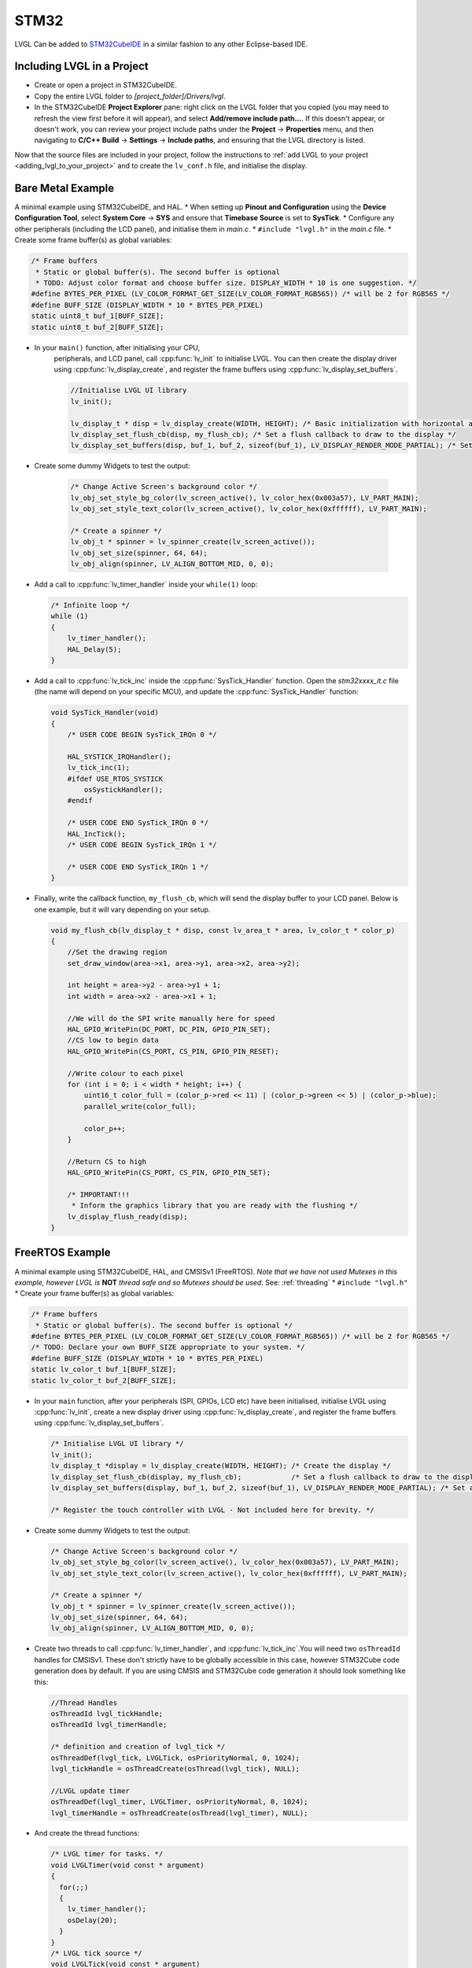 =====
STM32
=====

LVGL Can be added to `STM32CubeIDE <https://www.st.com/en/development-tools/stm32cubeide.html>`__
in a similar fashion to any other Eclipse-based IDE.


Including LVGL in a Project
---------------------------

- Create or open a project in STM32CubeIDE.
- Copy the entire LVGL folder to *[project_folder]/Drivers/lvgl*.
- In the STM32CubeIDE **Project Explorer** pane: right click on the
  LVGL folder that you copied (you may need to refresh the view first
  before it will appear), and select **Add/remove include path…**. If
  this doesn't appear, or doesn't work, you can review your project
  include paths under the **Project** -> **Properties** menu, and then
  navigating to **C/C++ Build** -> **Settings** -> **Include paths**, and
  ensuring that the LVGL directory is listed.

Now that the source files are included in your project, follow the instructions to
:ref:`add LVGL to your project <adding_lvgl_to_your_project>` and to create the
``lv_conf.h`` file, and initialise the display.


Bare Metal Example
------------------

A minimal example using STM32CubeIDE, and HAL. \* When setting up
**Pinout and Configuration** using the **Device Configuration Tool**,
select **System Core** -> **SYS** and ensure that **Timebase Source** is
set to **SysTick**. \* Configure any other peripherals (including the
LCD panel), and initialise them in *main.c*. \* ``#include "lvgl.h"`` in
the *main.c* file. \* Create some frame buffer(s) as global variables:

.. code-block:: c

   /* Frame buffers
    * Static or global buffer(s). The second buffer is optional
    * TODO: Adjust color format and choose buffer size. DISPLAY_WIDTH * 10 is one suggestion. */
   #define BYTES_PER_PIXEL (LV_COLOR_FORMAT_GET_SIZE(LV_COLOR_FORMAT_RGB565)) /* will be 2 for RGB565 */
   #define BUFF_SIZE (DISPLAY_WIDTH * 10 * BYTES_PER_PIXEL)
   static uint8_t buf_1[BUFF_SIZE];
   static uint8_t buf_2[BUFF_SIZE];

- In your ``main()`` function, after initialising your CPU,
    peripherals, and LCD panel, call :cpp:func:`lv_init` to initialise LVGL.
    You can then create the display driver using
    :cpp:func:`lv_display_create`, and register the frame buffers using
    :cpp:func:`lv_display_set_buffers`.

    .. code-block:: c

        //Initialise LVGL UI library
        lv_init();

        lv_display_t * disp = lv_display_create(WIDTH, HEIGHT); /* Basic initialization with horizontal and vertical resolution in pixels */
        lv_display_set_flush_cb(disp, my_flush_cb); /* Set a flush callback to draw to the display */
        lv_display_set_buffers(disp, buf_1, buf_2, sizeof(buf_1), LV_DISPLAY_RENDER_MODE_PARTIAL); /* Set an initialized buffer */

- Create some dummy Widgets to test the output:

    .. code-block:: c

        /* Change Active Screen's background color */
        lv_obj_set_style_bg_color(lv_screen_active(), lv_color_hex(0x003a57), LV_PART_MAIN);
        lv_obj_set_style_text_color(lv_screen_active(), lv_color_hex(0xffffff), LV_PART_MAIN);

        /* Create a spinner */
        lv_obj_t * spinner = lv_spinner_create(lv_screen_active());
        lv_obj_set_size(spinner, 64, 64);
        lv_obj_align(spinner, LV_ALIGN_BOTTOM_MID, 0, 0);


- Add a call to :cpp:func:`lv_timer_handler` inside your ``while(1)`` loop:

  .. code-block:: c

      /* Infinite loop */
      while (1)
      {
          lv_timer_handler();
          HAL_Delay(5);
      }


- Add a call to :cpp:func:`lv_tick_inc` inside the :cpp:func:`SysTick_Handler` function. Open the *stm32xxxx_it.c*
  file (the name will depend on your specific MCU), and update the :cpp:func:`SysTick_Handler` function:

  .. code-block:: c

      void SysTick_Handler(void)
      {
          /* USER CODE BEGIN SysTick_IRQn 0 */

          HAL_SYSTICK_IRQHandler();
          lv_tick_inc(1);
          #ifdef USE_RTOS_SYSTICK
              osSystickHandler();
          #endif

          /* USER CODE END SysTick_IRQn 0 */
          HAL_IncTick();
          /* USER CODE BEGIN SysTick_IRQn 1 */

          /* USER CODE END SysTick_IRQn 1 */
      }


- Finally, write the callback function, ``my_flush_cb``, which will send the display buffer to your LCD panel. Below is
  one example, but it will vary depending on your setup.

  .. code-block:: c

      void my_flush_cb(lv_display_t * disp, const lv_area_t * area, lv_color_t * color_p)
      {
          //Set the drawing region
          set_draw_window(area->x1, area->y1, area->x2, area->y2);

          int height = area->y2 - area->y1 + 1;
          int width = area->x2 - area->x1 + 1;

          //We will do the SPI write manually here for speed
          HAL_GPIO_WritePin(DC_PORT, DC_PIN, GPIO_PIN_SET);
          //CS low to begin data
          HAL_GPIO_WritePin(CS_PORT, CS_PIN, GPIO_PIN_RESET);

          //Write colour to each pixel
          for (int i = 0; i < width * height; i++) {
              uint16_t color_full = (color_p->red << 11) | (color_p->green << 5) | (color_p->blue);
              parallel_write(color_full);

              color_p++;
          }

          //Return CS to high
          HAL_GPIO_WritePin(CS_PORT, CS_PIN, GPIO_PIN_SET);

          /* IMPORTANT!!!
           * Inform the graphics library that you are ready with the flushing */
          lv_display_flush_ready(disp);
      }


FreeRTOS Example
----------------

A minimal example using STM32CubeIDE, HAL, and CMSISv1 (FreeRTOS).
*Note that we have not used Mutexes in this example, however LVGL is* **NOT**
*thread safe and so Mutexes should be used*. See: :ref:`threading`
\* ``#include "lvgl.h"`` \* Create your frame buffer(s) as global variables:

.. code-block:: c

    /* Frame buffers
     * Static or global buffer(s). The second buffer is optional */
    #define BYTES_PER_PIXEL (LV_COLOR_FORMAT_GET_SIZE(LV_COLOR_FORMAT_RGB565)) /* will be 2 for RGB565 */
    /* TODO: Declare your own BUFF_SIZE appropriate to your system. */
    #define BUFF_SIZE (DISPLAY_WIDTH * 10 * BYTES_PER_PIXEL)
    static lv_color_t buf_1[BUFF_SIZE];
    static lv_color_t buf_2[BUFF_SIZE];

- In your ``main`` function, after your peripherals (SPI, GPIOs, LCD
  etc) have been initialised, initialise LVGL using :cpp:func:`lv_init`,
  create a new display driver using :cpp:func:`lv_display_create`, and
  register the frame buffers using :cpp:func:`lv_display_set_buffers`.

  .. code-block:: c

   /* Initialise LVGL UI library */
   lv_init();
   lv_display_t *display = lv_display_create(WIDTH, HEIGHT); /* Create the display */
   lv_display_set_flush_cb(display, my_flush_cb);            /* Set a flush callback to draw to the display */
   lv_display_set_buffers(display, buf_1, buf_2, sizeof(buf_1), LV_DISPLAY_RENDER_MODE_PARTIAL); /* Set an initialized buffer */

   /* Register the touch controller with LVGL - Not included here for brevity. */


- Create some dummy Widgets to test the output:

  .. code-block:: c

    /* Change Active Screen's background color */
    lv_obj_set_style_bg_color(lv_screen_active(), lv_color_hex(0x003a57), LV_PART_MAIN);
    lv_obj_set_style_text_color(lv_screen_active(), lv_color_hex(0xffffff), LV_PART_MAIN);

    /* Create a spinner */
    lv_obj_t * spinner = lv_spinner_create(lv_screen_active());
    lv_obj_set_size(spinner, 64, 64);
    lv_obj_align(spinner, LV_ALIGN_BOTTOM_MID, 0, 0);

- Create two threads to call :cpp:func:`lv_timer_handler`, and
  :cpp:func:`lv_tick_inc`.You will need two ``osThreadId`` handles for
  CMSISv1. These don't strictly have to be globally accessible in this
  case, however STM32Cube code generation does by default. If you are
  using CMSIS and STM32Cube code generation it should look something
  like this:

  .. code-block:: c

   //Thread Handles
   osThreadId lvgl_tickHandle;
   osThreadId lvgl_timerHandle;

   /* definition and creation of lvgl_tick */
   osThreadDef(lvgl_tick, LVGLTick, osPriorityNormal, 0, 1024);
   lvgl_tickHandle = osThreadCreate(osThread(lvgl_tick), NULL);

   //LVGL update timer
   osThreadDef(lvgl_timer, LVGLTimer, osPriorityNormal, 0, 1024);
   lvgl_timerHandle = osThreadCreate(osThread(lvgl_timer), NULL);

- And create the thread functions:

  .. code-block:: c

   /* LVGL timer for tasks. */
   void LVGLTimer(void const * argument)
   {
     for(;;)
     {
       lv_timer_handler();
       osDelay(20);
     }
   }
   /* LVGL tick source */
   void LVGLTick(void const * argument)
   {
     for(;;)
     {
       lv_tick_inc(10);
       osDelay(10);
     }
   }

- Finally, create the ``my_flush_cb`` function to output the frame
  buffer to your LCD. The specifics of this function will vary
  depending on which MCU features you are using. Below is a simple 
  example of a parallel LCD interface, adjust this to suit your specific
  display and MCU capabilities.

  .. code-block:: c

   void my_flush_cb(lv_display_t * display, const lv_area_t * area, uint8_t * px_map);
   {
     uint16_t * color_p = (uint16_t *)px_map;

     //Set the drawing region
     set_draw_window(area->x1, area->y1, area->x2, area->y2);

     int height = area->y2 - area->y1 + 1;
     int width = area->x2 - area->x1 + 1;

     //Begin SPI Write for DATA
     HAL_GPIO_WritePin(DC_PORT, DC_PIN, GPIO_PIN_SET);
     HAL_GPIO_WritePin(CS_PORT, CS_PIN, GPIO_PIN_RESET);

     //Write colour to each pixel
     for (int i = 0; i < width * height; i++) {
         parallel_write(color_p);
         color_p++;
     }

     //Return CS to high
     HAL_GPIO_WritePin(CS_PORT, CS_PIN, GPIO_PIN_SET);

     /* IMPORTANT!!!
      * Inform the graphics library that you are ready with the flushing */
     lv_display_flush_ready(display);
   }

.. _dma2d:

DMA2D Support
-------------

LVGL supports DMA2D - a feature of some STM32 MCUs which can improve performance
when blending fills and images. Some STM32 product lines such as STM32F4 STM32F7, STM32L4,
STM32U5, and STM32H7 include models with DMA2D support.

LVGL's integration with DMA2D can be enabled by setting ``LV_USE_DRAW_DMA2D``
to ``1`` in ``lv_conf.h``

With ``LV_USE_DRAW_DMA2D_INTERRUPT`` set to ``0`` and ``LV_USE_OS`` set to ``LV_OS_NONE``,
DMA2D will draw some fills and images concurrently with the software render where
possible. If ``LV_USE_DRAW_DMA2D_INTERRUPT`` is set to ``1`` and ``LV_USE_OS`` set to
``LV_OS_FREERTOS`` (or another OS) the main difference will be that the core will idle
instead of "busywait" while waiting for a DMA2D transfer to complete.

If ``LV_USE_DRAW_DMA2D_INTERRUPT`` is enabled then you are required to call
:cpp:expr:`lv_draw_dma2d_transfer_complete_interrupt_handler` whenever the DMA2D
"transfer complete" global interrupt is received.

DMA2D also makes possible to mix layers that have color format on
:c:macro:`LV_COLOR_FORMAT_ARGB1555` on top of :c:macro:`LV_COLOR_FORMAT_RGB565`
layers.

If your STM device has a NeoChrom GPU, you can use the :ref:`Nema GFX renderer <nema_gfx>` instead.
